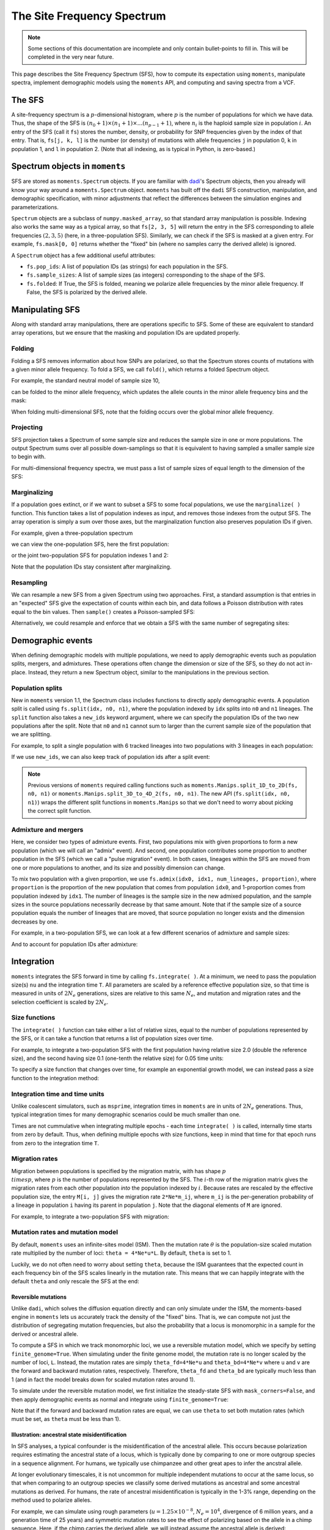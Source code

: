 ===========================
The Site Frequency Spectrum
===========================

.. note::
   Some sections of this documentation are incomplete and only contain
   bullet-points to fill in. This will be completed in the very near
   future.

This page describes the Site Frequency Spectrum (SFS), how to compute
its expectation using ``moments``, manipulate spectra, implement demographic
models using the ``moments`` API, and computing and saving spectra from
a VCF.

*******
The SFS
*******

A site-frequency spectrum is a :math:`p`-dimensional histogram, where :math:`p`
is the number of populations for which we have data. Thus, the shape of the SFS
is :math:`(n_0+1) \times (n_1+1) \times \ldots (n_{p-1}+1)`, where :math:`n_i`
is the haploid sample size in population :math:`i`. An entry of the SFS
(call it ``fs``) stores the number, density, or probability for SNP frequencies
given by the index of that entry. That is, ``fs[j, k, l]`` is the number
(or density) of mutations with allele frequencies ``j`` in population 0, ``k``
in population 1, and ``l`` in population 2. (Note that all indexing, as is
typical in Python, is zero-based.)

*******************************
Spectrum objects in ``moments``
*******************************

SFS are stored as ``moments.Spectrum`` objects. If you are familiar with
`dadi <https://bitbucket.org/ryangutenkunst/dadi.git>`_'s Spectrum objects,
then you already will know your way around a ``moments.Spectrum`` object.
``moments`` has built off the ``dadi`` SFS construction, manipulation,
and demographic specification, with minor adjustments that reflect the
differences between the simulation engines and parameterizations.

``Spectrum`` objects are a subclass of ``numpy.masked_array``, so that standard
array manipulation is possible. Indexing also works the same way as a typical
array, so that ``fs[2, 3, 5]`` will return the entry in the SFS corresponding
to allele frequencies :math:`(2, 3, 5)` (here, in a three-population SFS).
Similarly, we can check if the SFS is masked at a given entry. For example,
``fs.mask[0, 0]`` returns whether the "fixed" bin (where no samples carry
the derived allele) is ignored.

A ``Spectrum`` object has a few additional useful attributes:

- ``fs.pop_ids``: A list of population IDs (as strings) for each population
  in the SFS.
- ``fs.sample_sizes``: A list of sample sizes (as integers) corresponding to
  the shape of the SFS.
- ``fs.folded``: If True, the SFS is folded, meaning we polarize
  allele frequencies by the minor allele frequency. If False, the SFS is
  polarized by the derived allele.

****************
Manipulating SFS
****************

Along with standard array manipulations, there are operations specific to SFS.
Some of these are equivalent to standard array operations, but we ensure that
the masking and population IDs are updated properly.

Folding
=======

Folding a SFS removes information about how SNPs are polarized, so that the
Spectrum stores counts of mutations with a given minor allele frequency. To
fold a SFS, we call ``fold()``, which returns a folded Spectrum object.

.. jupyter-execute::
    :hide-code:

    import moments
    import numpy as np

For example, the standard neutral model of sample size 10,

.. jupyter-execute::
    
    fs = moments.Demographics1D.snm([10])
    fs

can be folded to the minor allele frequency, which updates the allele counts
in the minor allele frequency bins and the mask:

.. jupyter-execute::

    fs_folded = fs.fold()
    fs_folded

When folding multi-dimensional SFS, note that the folding occurs over the global
minor allele frequency.

Projecting
==========

SFS projection takes a Spectrum of some sample size and reduces the sample size
in one or more populations. The output Spectrum sums over all possible
down-samplings so that it is equivalent to having sampled a smaller sample size
to begin with.

.. jupyter-execute::
    
    fs_proj = fs.project([6])
    fs_proj

For multi-dimensional frequency spectra, we must pass a list of sample sizes
of equal length to the dimension of the SFS:

.. jupyter-execute::
    
    fs = moments.Spectrum(np.random.rand(121).reshape((11, 11)))
    fs_proj = fs.project([6, 4])
    fs_proj

Marginalizing
=============

If a population goes extinct, or if we want to subset a SFS to some focal
populations, we use the ``marginalize( )`` function. This function takes
a list of population indexes as input, and removes those indexes from the
output SFS. The array operation is simply a sum over those axes, but the
marginalization function also preserves population IDs if given.

For example, given a three-population spectrum

.. jupyter-execute::

    fs = moments.Spectrum(np.ones((5, 5, 5)))
    fs.pop_ids = ["A", "B", "C"]
    fs

we can view the one-population SFS, here the first population:

.. jupyter-execute::

    fs_marg = fs.marginalize([1, 2])
    fs_marg

or the joint two-population SFS for population indexes 1 and 2:

.. jupyter-execute::

    fs_marg = fs.marginalize([0])
    fs_marg

Note that the population IDs stay consistent after marginalizing.

Resampling
==========

We can resample a new SFS from a given Spectrum using two approaches. First,
a standard assumption is that entries in an "expected" SFS give the expectation
of counts within each bin, and data follows a Poisson distribution with rates
equal to the bin values. Then ``sample()`` creates a Poisson-sampled SFS:

.. jupyter-execute::

    fs = moments.Demographics1D.snm([10]) * 1000
    fs_pois = fs.sample()
    fs_pois

Alternatively, we could resample and enforce that we obtain a SFS with the
same number of segregating sites:

.. jupyter-execute::

    fs_fixed = fs.fixed_size_sample(np.rint(fs.S()))
    print(f"number of sites in input:", f"{fs.S():.2f}")
    print(f"number of sites in resampled SFS:", fs_fixed.S())
    fs_fixed

******************
Demographic events
******************

When defining demographic models with multiple populations, we need to apply
demographic events such as population splits, mergers, and admixtures. These
operations often change the dimension or size of the SFS, so they do not
act in-place. Instead, they return a new Spectrum object, similar to the
manipulations in the previous section.

Population splits
=================

New in ``moments`` version 1.1, the Spectrum class includes functions to
directly apply demographic events. A population split is called using
``fs.split(idx, n0, n1)``, where the population indexed by ``idx`` splits
into ``n0`` and ``n1`` lineages. The ``split`` function also takes a
``new_ids`` keyword argument, where we can specify the population IDs of
the two new populations after the split. Note that ``n0`` and ``n1`` cannot
sum to larger than the current sample size of the population that we are
splitting.

For example, to split a single population with 6 tracked lineages into
two populations with 3 lineages in each population:

.. jupyter-execute::

    fs = moments.Demographics1D.snm([6])
    fs_split = fs.split(0, 3, 3)
    fs_split

If we use ``new_ids``, we can also keep track of population ids after
a split event:

.. jupyter-execute::

    fs = moments.Demographics2D.snm([6, 2])
    fs.pop_ids = ["A", "B"]
    fs

.. jupyter-execute::

    fs_split = fs.split(0, 4, 2, new_ids=["C", "D"])
    fs_split

.. note::
    Previous versions of ``moments`` required calling functions such as
    ``moments.Manips.split_1D_to_2D(fs, n0, n1)`` or
    ``moments.Manips.split_3D_to_4D_2(fs, n0, n1)``.
    The new API (``fs.split(idx, n0, n1)``) wraps the different split functions
    in ``moments.Manips`` so that we don't need to worry about picking the
    correct split function.

Admixture and mergers
=====================

Here, we consider two types of admixture events. First, two populations mix
with given proportions to form a new population (which we will call an
"admix" event). And second, one population contributes some proportion to
another population in the SFS (which we call a "pulse migration" event).
In both cases, lineages within the SFS are moved from one or more populations
to another, and its size and possibly dimension can change.

To mix two population with a given proportion, we use
``fs.admix(idx0, idx1, num_lineages, proportion)``, where ``proportion`` is the
proportion of the new population that comes from population ``idx0``, and 1-proportion
comes from population indexed by ``idx1``. The number of lineages is the sample
size in the new admixed population, and the sample sizes in the source populations
necessarily decrease by that same amount. Note that if the sample size of a source
population equals the number of lineages that are moved, that source population
no longer exists and the dimension decreases by one.

For example, in a two-population SFS, we can look at a few different scenarios of
admixture and sample sizes:

.. jupyter-execute::

    fs = moments.Spectrum(np.ones((11, 11)))
    print("original SFS has sample size", fs.sample_sizes)
    fs_admix = fs.admix(0, 1, 10, 0.25)
    print("admix SFS has size", fs_admix.sample_sizes, "after moving 10 lineages")
    fs_admix2 = fs.admix(0, 1, 5, 0.5)
    print("second admix SFS has size", fs_admix2.sample_sizes, "after moving 5 lineages")

And to account for population IDs after admixture:

.. jupyter-execute::

    fs = moments.Spectrum(np.ones((9, 7)))
    fs.pop_ids = ["A", "B"]
    print("original SFS has size", fs.sample_sizes, "and pop ids", fs.pop_ids)
    fs_admix = fs.admix(0, 1, 4, 0.25, new_id="C")
    print("admix SFS has size", fs_admix.sample_sizes, "and pop ids", fs_admix.pop_ids,
        "after moving 4 lineages into new population C")

***********
Integration
***********

``moments`` integrates the SFS forward in time by calling ``fs.integrate( )``. At a
minimum, we need to pass the population size(s) ``nu`` and the integration time
``T``. All parameters are scaled by a reference effective population size, so that
time is measured in units of :math:`2N_e` generations, sizes are relative to this
same :math:`N_e`, and mutation and migration rates and the selection coefficient is
scaled by :math:`2N_e`.

Size functions
==============

The ``integrate( )`` function can take either a list of relative sizes, equal to the
number of populations represented by the SFS, or it can take a function that returns
a list of population sizes over time.

For example, to integrate a two-population SFS with the first population having relative
size 2.0 (double the reference size), and the second having size 0.1 (one-tenth the
relative size) for 0.05 time units:

.. jupyter-execute::

    fs = moments.Demographics2D.snm([10, 10])
    fs.integrate([2.0, 0.1], 0.05)

To specify a size function that changes over time, for example an exponential growth
model, we can instead pass a size function to the integration method:

.. jupyter-execute::
    
    fs = moments.Demographics1D.snm([10])
    nu0 = 0.5
    nuF = 2.0
    T = 0.2
    nu_func = lambda t: [nu0 * np.exp(np.log(nuF / nu0) * t / T)]
    print("size at start of epoch:", nu_func(0))
    print("size at end of epoch:", nu_func(T))
    fs.integrate(nu_func, T)

Integration time and time units
===============================

Unlike coalescent simulators, such as ``msprime``, integration times in ``moments``
are in units of :math:`2N_e` generations. Thus, typical integration times for many
demographic scenarios could be much smaller than one.

Times are not cummulative when integrating multiple epochs - each time ``integrate( )``
is called, internally time starts from zero by default. Thus, when defining multiple
epochs with size functions, keep in mind that time for that epoch runs from zero to the
integration time ``T``.

Migration rates
===============

Migration between populations is specified by the migration matrix, with has shape
:math:`p \\times p`, where :math:`p` is the number of populations represented by the
SFS. The :math:`i`-th row of the migration matrix gives the migration rates from
each other population *into* the population indexed by :math:`i`. Because rates are
rescaled by the effective population size, the entry ``M[i, j]`` gives the migration
rate ``2*Ne*m_ij``, where ``m_ij`` is the per-generation probability of a lineage
in population ``i`` having its parent in population ``j``. Note that the diagonal
elements of ``M`` are ignored.

For example, to integrate a two-population SFS with migration:

.. jupyter-execute::

    fs = moments.Demographics2D.snm([10, 10])
    M = np.array([
        [0, 2.0],
        [0.75, 0]
    ])
    fs.integrate([2, 3], 0.05, m=M)

Mutation rates and mutation model
=================================

By default, ``moments`` uses an infinite-sites model (ISM). Then the mutation rate
:math:`\theta` is the population-size scaled mutation rate multiplied by the number
of loci: ``theta = 4*Ne*u*L``. By default, ``theta`` is set to 1.

Luckily, we do not often need to worry about setting ``theta``, because the ISM
guarantees that the expected count in each frequency bin of the SFS scales linearly
in the mutation rate. This means that we can happily integrate with the default
``theta`` and only rescale the SFS at the end:

.. jupyter-execute::

    theta = 100
    fs_theta = moments.LinearSystem_1D.steady_state_1D(20) * 100
    fs_theta = moments.Spectrum(fs_theta)
    fs_theta.integrate([2.0], 0.1, theta=theta)

    fs = moments.Demographics1D.two_epoch((2.0, 0.1), [20]) # default theta = 1
    fs = theta * fs

    print(fs_theta.S())
    print(fs.S())

Reversible mutations
--------------------

Unlike ``dadi``, which solves the diffusion equation directly and can only
simulate under the ISM, the moments-based engine in ``moments`` lets us
accurately track the density of the "fixed" bins. That is, we can compute
not just the distribution of segregating mutation frequencies, but also the
probability that a locus is monomorphic in a sample for the derived or
ancestral allele.

To compute a SFS in which we track monomorphic loci, we use a reversible mutation
model, which we specify by setting ``finite_genome=True``. When simulating under
the finite genome model, the mutation rate is no longer scaled by the number of
loci, ``L``. Instead, the mutation rates are simply ``theta_fd=4*Ne*u`` and
``theta_bd=4*Ne*v`` where ``u`` and ``v`` are the forward and backward mutation rates,
respectively. Therefore, ``theta_fd`` and ``theta_bd`` are typically much less than
1 (and in fact the model breaks down for scaled mutation rates around 1).

To simulate under the reversible mutation model, we first initialize the
steady-state SFS with ``mask_corners=False``, and then apply demographic events
as normal and integrate using ``finite_genome=True``:

.. jupyter-execute::

    theta_fd = 0.0005 # 4*Ne*u, with Ne = 1e4 and u = 1.25e-8
    theta_bd = 0.001 # the backward mutation rate is double the forward rate
    fs = moments.LinearSystem_1D.steady_state_1D_reversible(
        20, theta_fd=theta_fd, theta_bd=theta_bd) # sample size = 20
    fs = moments.Spectrum(fs, mask_corners=False)

    fs.integrate(
        [5.0], 0.2, finite_genome=True, theta_fd=theta_fd, theta_bd=theta_bd)

Note that if the forward and backward mutation rates are equal, we can use ``theta``
to set both mutation rates (which must be set, as ``theta`` must be less than 1).

Illustration: ancestral state misidentification
-----------------------------------------------

In SFS analyses, a typical confounder is the misidentification of the ancestral
allele. This occurs because polarization requires estimating the ancestral state
of a locus, which is typically done by comparing to one or more outgroup species
in a sequence alignment. For humans, we typically use chimpanzee and other great
apes to infer the ancstral allele.

At longer evolutionary timescales, it is not uncommon for multiple independent
mutations to occur at the same locus, so that when comparing to an outgroup species
we classify some derived mutations as ancestral and some ancestral mutations as
derived. For humans, the rate of ancestral misidentification is typically in the
1-3% range, depending on the method used to polarize alleles.

For example, we can simulate using rough parameters (:math:`u=1.25\times 10^{-8}`,
:math:`N_e=10^4`, divergence of 6 million years, and a generation time of 25 years)
and symmetric mutation rates to see
the effect of polarizing based on the allele in a chimp sequence. Here, if the
chimp carries the derived allele, we will instead assume the ancestral allele
is derived:

.. jupyter-execute::
    
    Ne = 1e4
    u = 1.25e-8
    theta = 4 * Ne * u
    generation_time = 25
    divergence_years = 6e6
    T = divergence_years / generation_time / 2 / Ne
    
    fs = moments.LinearSystem_1D.steady_state_1D_reversible(
        101, theta_fd=theta, theta_bd=theta)
    fs = moments.Spectrum(fs, mask_corners=False)

    fs = fs.split(0, 100, 1)
    fs.integrate([1, 1], T, finite_genome=True, theta=theta)

    fs_polarized = fs[:,0] + fs[::-1,1]
    fs_polarized.mask_corners()

Then visualizing using ``moments.Plotting.plot_1d_fs(fs_polarized)``, we can see
the uptick at high-frequency variants due to ancestral misidentification - that is,
recurrent mutations along the lineage leading from humans to chimps:

.. figure:: ../figures/ancestral_misid.png
    :scale: 80 %
    :align: center

    Excess of high-frequency derived mutations due to 
    ancestral misspecification.

Selection and dominance
=======================

One of the great benefits to forward simulators is their ability to include the
effects of selection and dominance with little extra cost. ``moments`` takes
scaled selection coefficients :math:`\gamma = 2 N_e s` and dominance coefficients
:math:`h` as keyword parameters when initializing the SFS and integrating:

.. jupyter-execute::

    gamma = -5
    h = 0.1
    ns = 30
    
    fs = moments.LinearSystem_1D.steady_state_1D(ns, gamma=gamma, h=h)
    fs = moments.Spectrum(fs)

    fs.integrate([3], 0.2, gamma=gamma, h=h)
    print("Tajima's D:", fs.Tajima_D())

Simulating selection with multiple populations works the same, where ``gamma`` and
``h`` can be specified as scalar values. Note that we can also simulate with different
selection and/or dominance coefficients in each population by passing a list of
values, where the list has the same length as the number of populations in the SFS.

Ancient samples and frozen populations
======================================

So far, in all the examples we've seen the output SFS integrates all populations
until the same end time. If one or more of the sampled populations are
non-contemporary, we need to "freeze" those populations at their time of sampling.
This is done by specifying which populations to freeze using the ``frozen``
argument.

For example, if we sample two populations that split 100kya, and one
population consisting of ancient samples from 20kya, we integrate the first
80 thousand years as normal, and then the last 20 thousand years with the ancient
population frozen:

.. jupyter-execute::

    Ne = 1e4
    generation_time = 25
    T1 = 80e3 / 2 / Ne / generation_time
    T2 = 20e3 / 2 / Ne / generation_time
    migrate = 0.5

    fs = moments.Demographics2D.snm([10, 10])
    fs.integrate([1, 1], T1, m=[[0, migrate], [migrate, 0]])
    fs.integrate([1, 1], T1, m=[[0, migrate], [migrate, 0]], frozen=[False, True])

****************************
Computing summary statistics
****************************

``moments`` allows us to compute a handful of summary statistics from the SFS.
For single populations, we can get Watterson's :math:`\theta`, the diversity
:math:`\pi`, or Tajima's :math:`D` directly from the SFS:

.. jupyter-execute::

    fs = moments.Demographics1D.two_epoch((3.0, 0.2), [20])
    print("Watterson's theta:", fs.Watterson_theta())
    print("Diversity:", fs.pi())
    snm = moments.Demographics1D.snm([20])
    print("Tajima's D at steady state:", snm.Tajima_D())
    print("Tajima's D after expansion:", fs.Tajima_D())

For multi-population spectra, we can also compute FST using Weir and Cokerham's
(1984) method, which generalizes to any number of populations greater than one:

.. jupyter-execute::

    fs = moments.Demographics2D.snm([10, 10])
    print("FST immediately after split:", fs.Fst())
    fs.integrate([1, 1], 0.05)
    print("FST after isolation of 0.05*2*Ne gens:", fs.Fst())
    fs.integrate([1, 1], 0.05)
    print("FST after isolation of 0.1*2*Ne gens:", fs.Fst())

Note that FST is sensitive to sample sizes: smaller sample sizes artificially
inflate the "true" divergence.

.. jupyter-execute::

    print("10 samples each:", moments.Demographics2D.snm([10, 10]).Fst())
    print("100 samples each:", moments.Demographics2D.snm([100, 100]).Fst())

********************
Compute SFS from VCF
********************

``moments`` supports computing a SFS from files in VCF format, given a
population information file. This takes two steps. We first parse the VCF
using and we then pass that data dictionary to the Spectrum class:

.. code-block:: python

    data_dict = moments.Misc.make_data_dict_vcf(vcf_filename, popinfo_filename)
    fs = moments.Spectrum.from_data_dict(data_dict)

